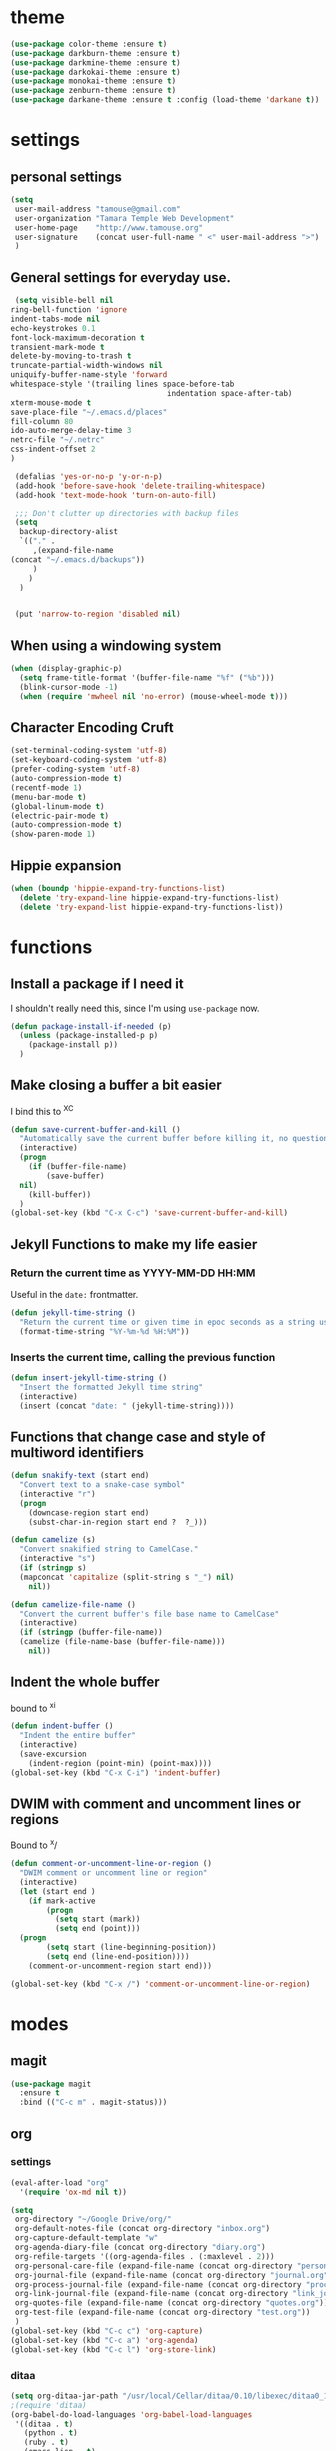 #+STARTUP: overview

* theme

#+BEGIN_SRC emacs-lisp
  (use-package color-theme :ensure t)
  (use-package darkburn-theme :ensure t)
  (use-package darkmine-theme :ensure t)
  (use-package darkokai-theme :ensure t)
  (use-package monokai-theme :ensure t)
  (use-package zenburn-theme :ensure t)
  (use-package darkane-theme :ensure t :config (load-theme 'darkane t))

#+END_SRC

* settings
** personal settings

#+BEGIN_SRC emacs-lisp
(setq
 user-mail-address "tamouse@gmail.com"
 user-organization "Tamara Temple Web Development"
 user-home-page    "http://www.tamouse.org"
 user-signature    (concat user-full-name " <" user-mail-address ">")
 )

#+END_SRC

** General settings for everyday use.
   #+BEGIN_SRC emacs-lisp
     (setq visible-bell nil
   	ring-bell-function 'ignore
   	indent-tabs-mode nil
   	echo-keystrokes 0.1
   	font-lock-maximum-decoration t
   	transient-mark-mode t
   	delete-by-moving-to-trash t
   	truncate-partial-width-windows nil
   	uniquify-buffer-name-style 'forward
   	whitespace-style '(trailing lines space-before-tab
                                       indentation space-after-tab)
   	xterm-mouse-mode t
   	save-place-file "~/.emacs.d/places"
   	fill-column 80
   	ido-auto-merge-delay-time 3
   	netrc-file "~/.netrc"
   	css-indent-offset 2
   	)

     (defalias 'yes-or-no-p 'y-or-n-p)
     (add-hook 'before-save-hook 'delete-trailing-whitespace)
     (add-hook 'text-mode-hook 'turn-on-auto-fill)

     ;;; Don't clutter up directories with backup files
     (setq
      backup-directory-alist
      `(("." .
         ,(expand-file-name
   	(concat "~/.emacs.d/backups"))
         )
        )
      )


     (put 'narrow-to-region 'disabled nil)
   #+END_SRC

** When using a windowing system

   #+BEGIN_SRC emacs-lisp
     (when (display-graphic-p)
       (setq frame-title-format '(buffer-file-name "%f" ("%b")))
       (blink-cursor-mode -1)
       (when (require 'mwheel nil 'no-error) (mouse-wheel-mode t)))
   #+END_SRC

** Character Encoding Cruft

   #+BEGIN_SRC emacs-lisp
     (set-terminal-coding-system 'utf-8)
     (set-keyboard-coding-system 'utf-8)
     (prefer-coding-system 'utf-8)
     (auto-compression-mode t)
     (recentf-mode 1)
     (menu-bar-mode t)
     (global-linum-mode t)
     (electric-pair-mode t)
     (auto-compression-mode t)
     (show-paren-mode 1)
   #+END_SRC

** Hippie expansion

   #+BEGIN_SRC emacs-lisp
     (when (boundp 'hippie-expand-try-functions-list)
       (delete 'try-expand-line hippie-expand-try-functions-list)
       (delete 'try-expand-list hippie-expand-try-functions-list))

   #+END_SRC

* functions
** Install a package if I need it

   I shouldn't really need this, since I'm using ~use-package~ now.

#+BEGIN_SRC emacs-lisp
  (defun package-install-if-needed (p)
    (unless (package-installed-p p)
      (package-install p))
    )
#+END_SRC

** Make closing a buffer a bit easier

   I bind this to ^X^C

#+BEGIN_SRC emacs-lisp
  (defun save-current-buffer-and-kill ()
    "Automatically save the current buffer before killing it, no questions asked."
    (interactive)
    (progn
      (if (buffer-file-name)
          (save-buffer)
	nil)
      (kill-buffer))
    )
  (global-set-key (kbd "C-x C-c") 'save-current-buffer-and-kill)
#+END_SRC

** Jekyll Functions to make my life easier

*** Return the current time as YYYY-MM-DD HH:MM

    Useful in the ~date:~ frontmatter.

#+BEGIN_SRC emacs-lisp
  (defun jekyll-time-string ()
    "Return the current time or given time in epoc seconds as a string used by Jekyll posts: YYYY-MM-DD HH:MM"
    (format-time-string "%Y-%m-%d %H:%M"))
#+END_SRC

*** Inserts the current time, calling the previous function

#+BEGIN_SRC emacs-lisp
  (defun insert-jekyll-time-string ()
    "Insert the formatted Jekyll time string"
    (interactive)
    (insert (concat "date: " (jekyll-time-string))))
#+END_SRC

** Functions that change case and style of multiword identifiers
#+BEGIN_SRC emacs-lisp
  (defun snakify-text (start end)
    "Convert text to a snake-case symbol"
    (interactive "r")
    (progn
      (downcase-region start end)
      (subst-char-in-region start end ?  ?_)))

  (defun camelize (s)
    "Convert snakified string to CamelCase."
    (interactive "s")
    (if (stringp s)
	(mapconcat 'capitalize (split-string s "_") nil)
      nil))

  (defun camelize-file-name ()
    "Convert the current buffer's file base name to CamelCase"
    (interactive)
    (if (stringp (buffer-file-name))
	(camelize (file-name-base (buffer-file-name)))
      nil))
#+END_SRC

** Indent the whole buffer
   bound to ^x^i
#+BEGIN_SRC emacs-lisp
  (defun indent-buffer ()
    "Indent the entire buffer"
    (interactive)
    (save-excursion
      (indent-region (point-min) (point-max))))
  (global-set-key (kbd "C-x C-i") 'indent-buffer)
#+END_SRC

** DWIM with comment and uncomment lines or regions

   Bound to ^x/

#+BEGIN_SRC emacs-lisp
  (defun comment-or-uncomment-line-or-region ()
    "DWIM comment or uncomment line or region"
    (interactive)
    (let (start end )
      (if mark-active
          (progn
            (setq start (mark))
            (setq end (point)))
	(progn
          (setq start (line-beginning-position))
          (setq end (line-end-position))))
      (comment-or-uncomment-region start end)))

  (global-set-key (kbd "C-x /")	'comment-or-uncomment-line-or-region)
#+END_SRC


* modes
** magit
#+BEGIN_SRC emacs-lisp
  (use-package magit
    :ensure t
    :bind (("C-c m" . magit-status)))
#+END_SRC
** org
*** settings

#+BEGIN_SRC emacs-lisp
  (eval-after-load "org"
    '(require 'ox-md nil t))

  (setq
   org-directory "~/Google Drive/org/"
   org-default-notes-file (concat org-directory "inbox.org")
   org-capture-default-template "w"
   org-agenda-diary-file (concat org-directory "diary.org")
   org-refile-targets '((org-agenda-files . (:maxlevel . 2)))
   org-personal-care-file (expand-file-name (concat org-directory "personal_care.org"))
   org-journal-file (expand-file-name (concat org-directory "journal.org"))
   org-process-journal-file (expand-file-name (concat org-directory "process_journal.org"))
   org-link-journal-file (expand-file-name (concat org-directory "link_journal.org"))
   org-quotes-file (expand-file-name (concat org-directory "quotes.org"))
   org-test-file (expand-file-name (concat org-directory "test.org"))
   )
  (global-set-key (kbd "C-c c") 'org-capture)
  (global-set-key (kbd "C-c a") 'org-agenda)
  (global-set-key (kbd "C-c l") 'org-store-link)
#+END_SRC
*** ditaa

#+BEGIN_SRC emacs-lisp
  (setq org-ditaa-jar-path "/usr/local/Cellar/ditaa/0.10/libexec/ditaa0_10.jar")
  ;(require 'ditaa)
  (org-babel-do-load-languages 'org-babel-load-languages
   '((ditaa . t)
     (python . t)
     (ruby . t)
     (emacs-lisp . t)
     )
   )
#+END_SRC

*** reveal slides
    Reveal.js is a cool javascript library to create slide
    presentations.

    #+BEGIN_SRC emacs-lisp
      (use-package ox-reveal
        :ensure ox-reveal)
      (setq org-reveal-root "https://cdn.jsdelivr.net/reveal.js/3.0.0/")
      (setq org-reveal-mathjax t)
      (use-package htmlize
        :ensure t)
    #+END_SRC
*** org protocol server
#+BEGIN_SRC emacs-lisp
  ;;;;;;;;;;;;;;;;;;;;;;;;;;;;;;;;;;;;;;;;;;;;;;;;;;;;;;;;;;;;;;;;;;;;;;;;;;;;;;;;
  ;;; Org Protocol Server
  ;;;;;;;;;;;;;;;;;;;;;;;;;;;;;;;;;;;;;;;;;;;;;;;;;;;;;;;;;;;;;;;;;;;;;;;;;;;;;;;;
  ;; (if (equal (system-name) "pontiki2.local")
  ;;     (start-process
  ;;      "org-protocol-server"
  ;;      "org-protocol-server-buffer"
  ;;      "/Users/tamara/.gem/ruby/2.3.1/bin/emacs_org_protocol_server"
  ;;      )
  ;;   nil)

  (require 'org-protocol)


#+END_SRC
*** org templates

#+BEGIN_SRC emacs-lisp
  (setq
   org-capture-templates
   (quote
    (
     ("p" "Templates for personal care")
     ("pi" "Insulin taken" entry
      (file+datetree+prompt org-personal-care-file)
      "* Insulin Taken %^{INSULIN_AMOUNT}p%^{INSULIN_TYPE}p %(org-set-property \"CAPTURE_DATE\" \"%U\")\n"
      :immediate-finish t
      :empty-lines 1
      )
     ("pg" "Glucose Reading" entry
      (file+datetree+prompt org-personal-care-file)
      "* Glucose Reading %^{GLUCOSE_READING}p %(org-set-property \"CAPTURE_DATE\" \"%U\")"
      :immediate-finish t
      :empty-lines 1
      )
     ("pc" "Carbs Planned" entry
      (file+datetree+prompt org-personal-care-file)
      "* Carbs Planned %^{CARBS_PLANNED}p %(org-set-property \"CAPTURE_DATE\" \"%U\")"
      :immediate-finish nil
      :empty-lines 1
      )
     ("pm" "Meds taken" entry
      (file+datetree+prompt org-personal-care-file)
      "* Meds taken %? %(org-set-property \"CAPTURE_DATE\" \"%U\")\n"
      :immediate-finish nil
      :empty-lines 1
      )
     ("pn" "Personal Care Note" entry
      (file+datetree+prompt org-personal-care-file)
      "* &? %(org-set-property \"CAPTURE_DATE\" \"%U\")\n"
      :empty-lines 1
      )
     ("pb" "Breakfast" entry
      (file+datetree+prompt org-personal-care-file)
      "* breakfast notes %(org-set-property \"CAPTURE_DATE\" \"%U\")\n"
      :empty-lines 1
      )
     ("pl" "Lunch" entry
      (file+datetree+prompt org-personal-care-file)
      "* lunch notes %(org-set-property \"CAPTURE_DATE\" \"%U\")\n"
      :empty-lines 1
      )
     ("ps" "Supper" entry
      (file+datetree+prompt org-personal-care-file)
      "* supper notes %(org-set-property \"CAPTURE_DATE\" \"%U\")\n"
      :empty-lines 1
      )
     ("j" "Templates for journal capture")
     ("jj" "Journal Entry" entry
      (file+datetree+prompt org-journal-file)
      "* %^{Headline} %^G %(org-set-property \"CAPTURE_DATE\" \"%U\")\n"
      :clock-in t
      :clock-resume t
      :empty-lines 1
      )
     ("jp" "Process Journal Entry" entry
      (file+datetree+prompt org-process-journal-file)
      "* %? %(org-set-property \"CAPTURE_DATE\" \"%U\")\n"
      :clock-in t
      :clock-resume t
      :empty-lines 1
      )
     ("jl" "Link Journal Entry" entry
      (file+datetree+prompt org-link-journal-file)
      "* %? %(org-set-property \"CAPTURE_DATE\" \"%U\")\n"
      :empty-lines 1
      )
     ("n" "note" entry
      (file+headline org-default-notes-file "NOTES")
      "* %? %(org-set-property \"CAPTURE_DATE\" \"%U\")\n"
      :empty-lines 1
      :prepend
      )
     ("q" "Quotes" entry
      (file org-quotes-file)
      "* %^{Headline:} %(org-set-property \"CAPTURE_DATE\" \"%U\")\n"
      :empty-lines 1
      :preprend
      )
     ("t" "todo" entry
      (file+headine org-default-notes-file "TODOS")
      "* TODO %? %(org-set-property \"CAPTURE_DATE\" \"%U\")\n"
      :empty-lines 1
      :prepend
      )
     ("a" "appointment" entry
      (file org-default-notes-file)
      "* %^{Appointment:} %^T"
      )
     ("T" "Test" entry
      (file org-test-file)
      "* %^{Headline} %^G %(org-set-property \"CAPTURE_DATE\" \"%U\")\n"
      empty-lines 1
      )
     ("w" "Default Org-protocol Capture Template" entry
      (file+datetree org-link-journal-file)
      "* %:description %(org-set-property \"CAPTURE_DATE\" \"%U\")%(org-set-property \"LINK\" \"%:link\")%(org-set-property \"TITLE\" \"%:description\")\n%:initial\n"
      :empty-lines 1
      )
     ("x" "alt org-prot template" entry
      (file org-test-file)
      "* testing org-capture with json
  %:link
  %:description
  %:initial
  "
      )
     )))

#+END_SRC
*** text files are org files!
#+BEGIN_SRC emacs-lisp

  ;;; make every text file an org file
  (add-to-list 'auto-mode-alist '("\\.te\?xt\\'" . org-mode))

#+END_SRC
*** org-trello

Connect org-mode with trello.com!

https://org-trello.github.io/install.html

#+BEGIN_SRC emacs-lisp
  (use-package org-trello :ensure t)

#+END_SRC
** dired

*** dired-details

    Hide / show info on dired pages

    #+BEGIN_SRC emacs-lisp
      (use-package dired-details :ensure t)
    #+END_SRC


*** guess command use with the ~!~ dired command

    The dired-guess-shell-alist-user sets up a bunch of defaults for
    the given system. For example, on my mac, I want it to use the
    ~open~ command on the files with the given extensions.

    What I'd really love is a way to open these types of files with
    that command and *not* into emacs using the regular dired find file
    commands.

#+BEGIN_SRC emacs-lisp
  (setq dired-guess-shell-alist-user
	(pcase system-type
	  (darwin
	   '(("\\.\\(gif\\|jpe?g\\|png\\|mp3\\|mp4\\|pdf\\)\\'" "open"))
	   )
	  (_ nil)
	  ))

#+END_SRC
** ruby
*** ruby tools

#+BEGIN_SRC emacs-lisp
  (use-package ruby-tools
    :ensure t)
#+END_SRC

*** rest
#+BEGIN_SRC emacs-lisp
  (setq
   ruby-use-smie nil
   ruby-comment-column 40
   ruby-deep-arglist nil
   ruby-deep-indent-paren nil
   ruby-deep-indent-paren-style nil
   )
  (global-set-key (kbd "C-x \\")	'align-regexp)
#+END_SRC

*** Align new-style hashes ~name: value~ nicely
    This is bound to ^x:

#+BEGIN_SRC emacs-lisp
  (defun tpt/align-ruby-hash (beg end)
    "Make new ruby hash syntax align nicely"
    (interactive "r")
    (align-regexp beg end "\\(\\s-*\\)\\(:\\s-+\\)\\(.\\)" 2 2 nil))

  (define-key ruby-mode-map
    (kbd "C-x :") 'tpt/align-ruby-hash)

#+END_SRC


*** Hide-show support that's actually useful
#+BEGIN_SRC emacs-lisp

  (add-to-list
   'hs-special-modes-alist
   '(ruby-mode
     "\\(class\\|module\\|def\\|do\\|{\\)" "\\(end\\|end\\|end\\|end\\|}\\)" "#"
     (lambda (arg) (ruby-end-of-block)) nil))

#+END_SRC

*** Make sure special files come up in ruby mode
#+BEGIN_SRC emacs-lisp
  (add-to-list 'auto-mode-alist '("\\.jbuilder" . ruby-mode))
  (add-to-list 'auto-mode-alist '("Vagrantfile" . ruby-mode))
  (add-to-list 'auto-mode-alist '("Rakefile" . ruby-mode))
  (add-to-list 'auto-mode-alist '("Gemfile" . ruby-mode))
#+END_SRC

** javascript
*** js2-mode
#+BEGIN_SRC emacs-lisp
  (use-package js2-mode
    :ensure t
    :config
    (add-to-list 'auto-mode-alist '("\\.js\\'" . js2-mode))
    (add-to-list 'auto-mode-alist '("\\.json\\'" . js2-mode))
    (add-to-list 'auto-mode-alist '("\\.jsonb\\'" . js2-mode))
    )
#+END_SRC

*** jsx-mode
#+BEGIN_SRC emacs-lisp
  (use-package jsx-mode :ensure t
    :config
    (add-to-list 'auto-mode-alist '("\\.jsx\\'" . jsx-mode))
    )
#+END_SRC

*** prettier
#+BEGIN_SRC emacs-lisp
  (use-package prettier-js :ensure t
    :config
    (add-hook 'js2-mode-hook 'prettier-js-mode)
    (add-hook 'web-mode-hook 'prettier-js-mode)
    (add-hook 'jsx-mode-hook 'prettier-js-mode))
#+END_SRC

** php
*** php-mode
    #+BEGIN_SRC emacs-lisp
      (use-package php-mode
        :ensure t
        :config
        (add-to-list 'auto-mode-alist '("\\.php\\'" . php-mode))
        )
    #+END_SRC
** helm-projectile
#+BEGIN_SRC emacs-lisp
  (use-package helm-projectile
    :ensure t
    :config
    (require 'helm)
    (require 'helm-config)
    (define-key helm-map (kbd "C-z") 'helm-select-action)
    (define-key helm-map (kbd "<tab>") 'helm-execute-persistent-action)
    (define-key helm-map (kbd "C-i") 'helm-execute-persistent-action)
    (when (executable-find "curl")
      (setq helm-google-suggest-use-curl-p t))
    (setq helm-split-window-in-side-p t
          helm-move-to-line-cycle-in-source t
          helm-ff-search-library-in-sexp t
          helm-scroll-amount 8
          helm-ff-file-name-history-use-recentf t)
    (helm-mode 1)

    (projectile-global-mode)
    (setq
     projectile-completion-system 'helm
     projectile-switch-project-action 'projectile-dired
     projectile-find-dir-includes-top-level t
     projectile-mode-line '(:eval (format " Prj[%s]" (projectile-project-name)))
     )
    )

#+END_SRC

** elixir
#+BEGIN_SRC emacs-lisp
  (use-package alchemist
    :ensure t
    :config
    (setq alchemist-key-command-prefix (kbd "C-c ,")) ;; default is C-c a, which is org-agenda
    (add-to-list 'alchemist-mode-hook (lambda () (company-mode))))
#+END_SRC
** clojure
#+BEGIN_SRC emacs-lisp
  ;;; Clojure Setup

  ;; This list from Tom Marble (https://github.com/tmarble/clj.emacs.d)
  ;; Some things from https://github.com/clojure-emacs/cider

  ;; (use-package rainbow-delimiters :ensure t)
  ;; (use-package clojure-snippets :ensure t)
  ;; (use-package paredit :ensure t)
  ;; (use-package clojure-mode :ensure t)
  ;; (use-package cider
  ;;   :ensure t
  ;;   :config
  ;;   (add-hook 'cider-mode-hook #'eldoc-mode)
  ;;   )

#+END_SRC
** apache
#+BEGIN_SRC emacs-lisp
  (autoload 'apache-mode "apache-mode" nil t)
  (add-to-list 'auto-mode-alist '("\\.htaccess\\'"   . apache-mode))
  (add-to-list 'auto-mode-alist '("httpd\\.conf\\'"  . apache-mode))
  (add-to-list 'auto-mode-alist '("srm\\.conf\\'"    . apache-mode))
  (add-to-list 'auto-mode-alist '("access\\.conf\\'" . apache-mode))
  (add-to-list 'auto-mode-alist '("sites-\\(available\\|enabled\\)/" . apache-mode))

#+END_SRC
** nginx
#+BEGIN_SRC emacs-lisp
(use-package nginx-mode :ensure t)
#+END_SRC
** coffee
#+BEGIN_SRC emacs-lisp
(use-package coffee-mode :ensure t)
#+END_SRC
** emmet
#+BEGIN_SRC emacs-lisp
  (use-package emmet-mode
    :ensure t
    :config
    (add-hook 'sgml-mode-hook 'emmet-mode)
    (add-hook 'css-mode-hook 'emmet-mode)
    (add-hook 'markdown-mode-hook 'emmet-mode)
    )
#+END_SRC
** sass
#+BEGIN_SRC emacs-lisp
  (use-package sass-mode :ensure t)
#+END_SRC
** scss
   Turn *off* the auto-compile on save feature
#+BEGIN_SRC emacs-lisp
  (use-package scss-mode
    :ensure t
    :config
    (setq scss-compile-at-save nil)) ; this bugs me so much
#+END_SRC
** stylus
#+BEGIN_SRC emacs-lisp
  (use-package stylus-mode :ensure t)
#+END_SRC
** markdown
#+BEGIN_SRC emacs-lisp
  (use-package markdown-mode :ensure t
    :config
    (add-to-list 'auto-mode-alist
		 '("\\.\\(md\\|mkd\\|markdown\\)" . markdown-mode))
    (add-to-list 'auto-mode-alist
		 '("\\.\\(md\\|mkd\\|markdown\\)\\.\\(erb\\|tt\\)" . markdown-mode))
    )

#+END_SRC
** feature (Gherkin)
#+BEGIN_SRC emacs-lisp
  (setq feature-default-language "en")
  (use-package feature-mode
    :ensure t
    :config
    (add-to-list 'auto-mode-alist '("\\.feature$" . feature-mode)))

#+END_SRC
** yaml
#+BEGIN_SRC emacs-lisp
  (use-package yaml-mode
    :ensure t
    :config
    (add-to-list 'auto-mode-alist '("\\.\\(yml\\|yaml\\)\\.\\(erb\\|tt\\)" . yaml-mode))
    )

#+END_SRC
** haml
#+BEGIN_SRC emacs-lisp
  (use-package haml-mode :ensure t)
#+END_SRC
** slim
#+BEGIN_SRC emacs-lisp
  (use-package slim-mode :ensure t)
#+END_SRC

** web
#+BEGIN_SRC emacs-lisp
  (use-package web-mode :ensure t
    :config
    (setq
     web-mode-css-indent-offset 2
     web-mode-code-indent-offset 2
     web-mode-attr-indent-offset 2
     web-mode-markup-indent-offset 2
     web-mode-sql-indent-offset 2
     )
    )

#+END_SRC
** grep
#+BEGIN_SRC emacs-lisp
  (setq grep-command "grep -nH -e "
	grep-find-command (quote ("find . -type f -exec grep -nH -e  {} +" . 34))
	grep-find-ignored-directories (quote
				       ("SCCS" "RCS" "CVS" "MCVS" ".svn" ".git" ".hg"
					".bzr" "_MTN" "_darcs" "{arch}" ".idea"))
	grep-find-template "find . <X> -type f <F> -exec grep <C> -nH -e <R> {} +"
	grep-highlight-matches nil
	grep-template "grep <X> <C> -nH -e <R> <F>"
	grep-use-null-device nil)
  (global-set-key (kbd "C-x \\")	'align-regexp)
#+END_SRC
** erc

#+BEGIN_SRC emacs-lisp
  ;; (require 'erc-sasl)

  ;; (setq
  ;;  erc-kill-buffer-on-part t
  ;;  erc-kill-queries-on-quit t
  ;;  erc-autojoin-channels-alist
  ;;  '(("freenode.net" "#callahans")
  ;;    ("transadvice.org" "#lobby")
  ;;    ("foonetic.net" "#xkcdfurs"))
  ;;  erc-autojoin-delay 2
  ;;  erc-modules
  ;;  '(autojoin button completion fill irccontrols
  ;; 	    list log match menu move-to-prompt netsplit
  ;; 	    networks noncommands readonly ring stamp track)
  ;;  erc-nick "tamouse__"
  ;;  erc-nick-uniquifier "_"
  ;;  erc-user-full-name user-full-name
  ;;  erc-email-userid "tamouse@gmail.com"
  ;;  erc-keywords '("\\btam\\b"
  ;; 		"\\btamara\\b"
  ;; 		"\\btamouse\\b"
  ;; 		"\\bmousie\\b"
  ;; 		"\\bmousey\b"
  ;; 		"\\bsqueeq\\b"
  ;; 		"\\bsqeeq\\b"
  ;; 		)
  ;;  )
#+END_SRC

** circe

   Circe is an alternative to ERC, which has SASL built in.

   [[https://github.com/jorgenschaefer/circe][Circe on Github]]

#+BEGIN_SRC emacs-lisp
  (use-package circe :ensure t)

  (setq auth-sources '("~/.authinfo"))
  (defun my-fetch-password (&rest params)
    (require 'auth-source)
    (let ((match (car (apply 'auth-source-search params))))
      (if match
	  (let ((secret (plist-get match :secret)))
	    (if (functionp secret)
		(funcall secret)
	      secret))
	(error "Password not found for %S" params)))
    )
  (defun my-freenode-sasl-password (server)
    (my-fetch-password :user "tamouse__" :host "irc.freenode.net")
    )

  (defun my-transadvice-sasl-password (server)
    (my-fetch-password :user "eveningrose" :host "irc.transadvice.org"))

  (setq circe-network-options
	'(("Freenode"
	   :tls t
	   :nick "tamouse__"
	   :sasl-username "tamouse__"
	   :sasl-password my-freenode-sasl-password
	   :channels (:after-auth "#callahans")
	   )
	  ("TransAdvice"
	   :host "irc.transadvice.org"
	   :port "6667"
	   :nick "eveningrose"
	   :nickserv-password my-transadvice-sasl-password
	   :channels (:after-auth "#lobby")
	   )
	  ("TransAdvice-alt1"
	   :host "ranma.ftee.org"
	   :port "6667"
	   :nick "eveningrose"
	   :nickserv-password my-transadvice-sasl-password
	   :channels (:after-auth "#lobby")
	   )
	  ("TransAdvice-alt2"
	   :host "irc.funkykitty.net"
	   :port "6667"
	   :nick "eveningrose"
	   :nickserv-password my-transadvice-sasl-password
	   :channels (:after-auth "#lobby")
	   )
	  )
	)
  (setq circe-reduce-lurker-spam t)
  (setq circe-format-server-topic "*** Topic change by {userhost}: {topic-diff}")
  (setq circe-format-say "{nick:-16s} {body}")

  (require 'circe-color-nicks)
  (enable-circe-color-nicks)
  (require 'circe-lagmon)
  (require 'circe-new-day-notifier)
  (enable-circe-new-day-notifier)

  (defun transadvice ()
    (interactive)
    (circe "TransAdvice"))

  (defun freenode ()
    (interactive)
    (circe "Freenode"))
#+END_SRC

** try
#+BEGIN_SRC emacs-lisp
  (use-package try :ensure t)
#+END_SRC
** which-key
#+BEGIN_SRC emacs-lisp
  (use-package which-key :ensure t
    :config
    (which-key-mode))
#+END_SRC
** siper / ivy / counsel
#+BEGIN_SRC emacs-lisp
  (use-package counsel
    :ensure t
    :bind
    (("M-y" . counsel-yank-pop)
     :map ivy-minibuffer-map
     ("M-y" . ivy-next-line)))

  (use-package ivy
    :ensure t
    :diminish (ivy-mode)
    :bind (("C-x b" . ivy-switch-buffer))
    :config
    (ivy-mode 1)
    (setq ivy-use-virtual-buffers t)
    (setq ivy-display-style 'fancy))


  (use-package swiper
    :ensure t
    :bind (("C-s" . swiper)
           ("C-r" . swiper)
           ("C-c C-r" . ivy-resume)
           ("M-x" . counsel-M-x)
           ("C-x C-f" . counsel-find-file))
    :config
    (progn
      (ivy-mode 1)
      (setq ivy-use-virtual-buffers t)
      (setq ivy-display-style 'fancy)
      (define-key read-expression-map (kbd "C-r") 'counsel-expression-history)
      ))

#+END_SRC
** editorconfig
#+BEGIN_SRC emacs-lisp
(use-package editorconfig :ensure t :config (editorconfig-mode 1))
#+END_SRC

** lorem-ipsum
#+BEGIN_SRC emacs-lisp
  (use-package lorem-ipsum :ensure t)

#+END_SRC
** time-stamp
#+BEGIN_SRC emacs-lisp
  (require 'time-stamp)
  (add-hook 'before-save-hook 'time-stamp)
  (setq time-stamp-active t)

#+END_SRC

** xquery
#+BEGIN_SRC emacs-lisp
  (use-package xquery-mode :ensure t )
#+END_SRC
** MULTIPLE CURSORS (cos it's that cool)
 #+BEGIN_SRC emacs-lisp
   (use-package multiple-cursors
     :ensure t
     :bind
     (("C->" . mc/mark-next-like-this)
      ("C-<" . mc/mark-previous-like-this)
      ("C-c C-<" . mc/mark-all-like-this)))

 #+END_SRC



* snippets

#+BEGIN_SRC emacs-lisp
  (use-package yasnippet
    :ensure t
    :config
    (setq  yas-snippet-dirs '("~/.emacs.d/snippets/") )
    (yas-global-mode 1))

#+END_SRC

* emacs server for emacsclient work
#+BEGIN_SRC emacs-lisp
  (require 'server)
  (unless (server-running-p)
    (server-start))
#+END_SRC
* key bindings
#+BEGIN_SRC emacs-lisp
(global-set-key (kbd "M-SPC")	'fixup-whitespace)
(global-set-key (kbd "C-x C-o") 'delete-blank-lines)
(global-set-key (kbd "C-c M-a f") 'auto-fill-mode)
(global-set-key (kbd "C-x \\")	'align-regexp)
(global-set-key (kbd "C-M-h") 'backward-kill-word)
(global-set-key (kbd "M-/") 'hippie-expand)
(global-set-key (kbd "C-x C-b") 'ibuffer)

(global-set-key (kbd "C-s") 'isearch-forward-regexp)
(global-set-key (kbd "C-r") 'isearch-backward-regexp)
(global-set-key (kbd "C-M-s") 'isearch-forward)
(global-set-key (kbd "C-M-r") 'isearch-backward)

(define-key isearch-mode-map (kbd "C-o")
  (lambda () (interactive)
    (let ((case-fold-search isearch-case-fold-search))
      (occur (if isearch-regexp
                 isearch-string
               (regexp-quote isearch-string))))))

;; these just piss me off
(global-unset-key (kbd "C-z"))
(global-unset-key (kbd "C-x C-z"))

#+END_SRC

